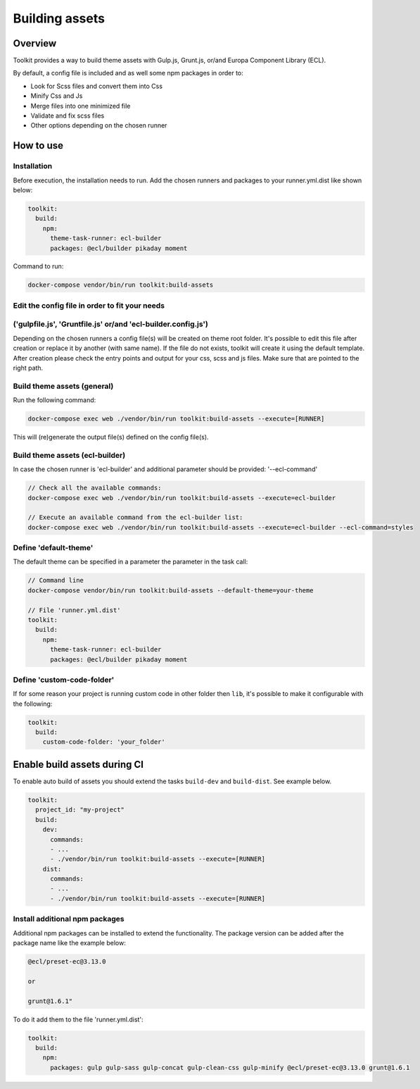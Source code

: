 Building assets
===============

Overview
--------

Toolkit provides a way to build theme assets with Gulp.js, Grunt.js, or/and Europa Component Library (ECL).

By default, a config file is included and as well some npm packages in order to:

* Look for Scss files and convert them into Css
* Minify Css and Js
* Merge files into one minimized file
* Validate and fix scss files
* Other options depending on the chosen runner

How to use
----------
Installation
^^^^^^^^^^^^^^^^^^^^^^^^^^^^^^^

Before execution, the installation needs to run.
Add the chosen runners and packages to your runner.yml.dist
like shown below:

.. code-block::

  toolkit:
    build:
      npm:
        theme-task-runner: ecl-builder
        packages: @ecl/builder pikaday moment

Command to run:

.. code-block::

   docker-compose vendor/bin/run toolkit:build-assets

Edit the config file in order to fit your needs
^^^^^^^^^^^^^^^^^^^^^^^^^^^^^^^
('gulpfile.js', 'Gruntfile.js' or/and 'ecl-builder.config.js')
^^^^^^^^^^^^^^^^^^^^^^^^^^^^^^^

Depending on the chosen runners a config file(s) will be created on theme root folder.
It's possible to edit this file after creation or replace it by another (with same name).
If the file do not exists, toolkit will create it using the default template.
After creation please check the entry points and output for your css, scss and js files.
Make sure that are pointed to the right path.

Build theme assets (general)
^^^^^^^^^^^^^^^^^^^^^^^^^^^^^^^

Run the following command:

.. code-block::

   docker-compose exec web ./vendor/bin/run toolkit:build-assets --execute=[RUNNER]

This will (re)generate the output file(s) defined on the config file(s).

Build theme assets (ecl-builder)
^^^^^^^^^^^^^^^^^^^^^^^^^^^^^^^

In case the chosen runner  is 'ecl-builder' and additional parameter should be provided:
'--ecl-command'

.. code-block::

   // Check all the available commands:
   docker-compose exec web ./vendor/bin/run toolkit:build-assets --execute=ecl-builder

   // Execute an available command from the ecl-builder list:
   docker-compose exec web ./vendor/bin/run toolkit:build-assets --execute=ecl-builder --ecl-command=styles


Define 'default-theme'
^^^^^^^^^^^^^^^^^^^

The default theme can be specified in a parameter the parameter in the task call:

.. code-block::

  // Command line
  docker-compose vendor/bin/run toolkit:build-assets --default-theme=your-theme

  // File 'runner.yml.dist'
  toolkit:
    build:
      npm:
        theme-task-runner: ecl-builder
        packages: @ecl/builder pikaday moment

Define 'custom-code-folder'
^^^^^^^^^^^^^^^^^^^^^^^^^^^

If for some reason your project is running custom code in other folder then ``lib``, it's possible to make it configurable with the following:

.. code-block::

   toolkit:
     build:
       custom-code-folder: 'your_folder'


Enable build assets during CI
-----------------------------

To enable auto build of assets you should extend the tasks ``build-dev`` and ``build-dist``. See example below.

.. code-block::

   toolkit:
     project_id: "my-project"
     build:
       dev:
         commands:
         - ...
         - ./vendor/bin/run toolkit:build-assets --execute=[RUNNER]
       dist:
         commands:
         - ...
         - ./vendor/bin/run toolkit:build-assets --execute=[RUNNER]


Install additional npm packages
^^^^^^^^^^^^^^^^^^^^^^^^^^^^^^^

Additional npm packages can be installed to extend the functionality.
The package version can be added after the package name like the example below:

.. code-block::

   @ecl/preset-ec@3.13.0

   or

   grunt@1.6.1"

To do it add them to the file 'runner.yml.dist':

.. code-block::

   toolkit:
     build:
       npm:
         packages: gulp gulp-sass gulp-concat gulp-clean-css gulp-minify @ecl/preset-ec@3.13.0 grunt@1.6.1

